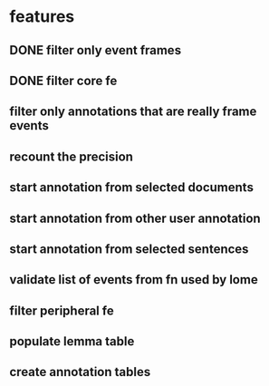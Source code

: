 * features
** DONE filter only event frames
** DONE filter core fe 
** filter only annotations that are really frame events  
** recount the precision
** start annotation from selected documents
** start annotation from other user annotation
** start annotation from selected sentences
** validate list of events from fn used by lome
** filter peripheral fe
** populate lemma table
** create annotation tables
